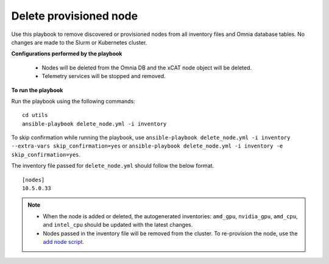 Delete provisioned node
========================

Use this playbook to remove discovered or provisioned nodes from all inventory files and Omnia database tables. No changes are made to the Slurm or Kubernetes cluster.

**Configurations performed by the playbook**

    * Nodes will be deleted from the Omnia DB and the xCAT node object will be deleted.
    * Telemetry services will be stopped and removed.

**To run the playbook**

Run the playbook using the following commands: ::

        cd utils
        ansible-playbook delete_node.yml -i inventory

To skip confirmation while running the playbook, use ``ansible-playbook delete_node.yml -i inventory --extra-vars skip_confirmation=yes`` or ``ansible-playbook delete_node.yml -i inventory -e  skip_confirmation=yes``.

The inventory file passed for ``delete_node.yml`` should follow the below format. ::

    [nodes]
    10.5.0.33

.. note::
    * When the node is added or deleted, the autogenerated inventories: ``amd_gpu``, ``nvidia_gpu``, ``amd_cpu``, and ``intel_cpu`` should be updated with the latest changes.
    * Nodes passed in the inventory file will be removed from the cluster. To re-provision the node, use the `add node script. <addnode.html>`_
